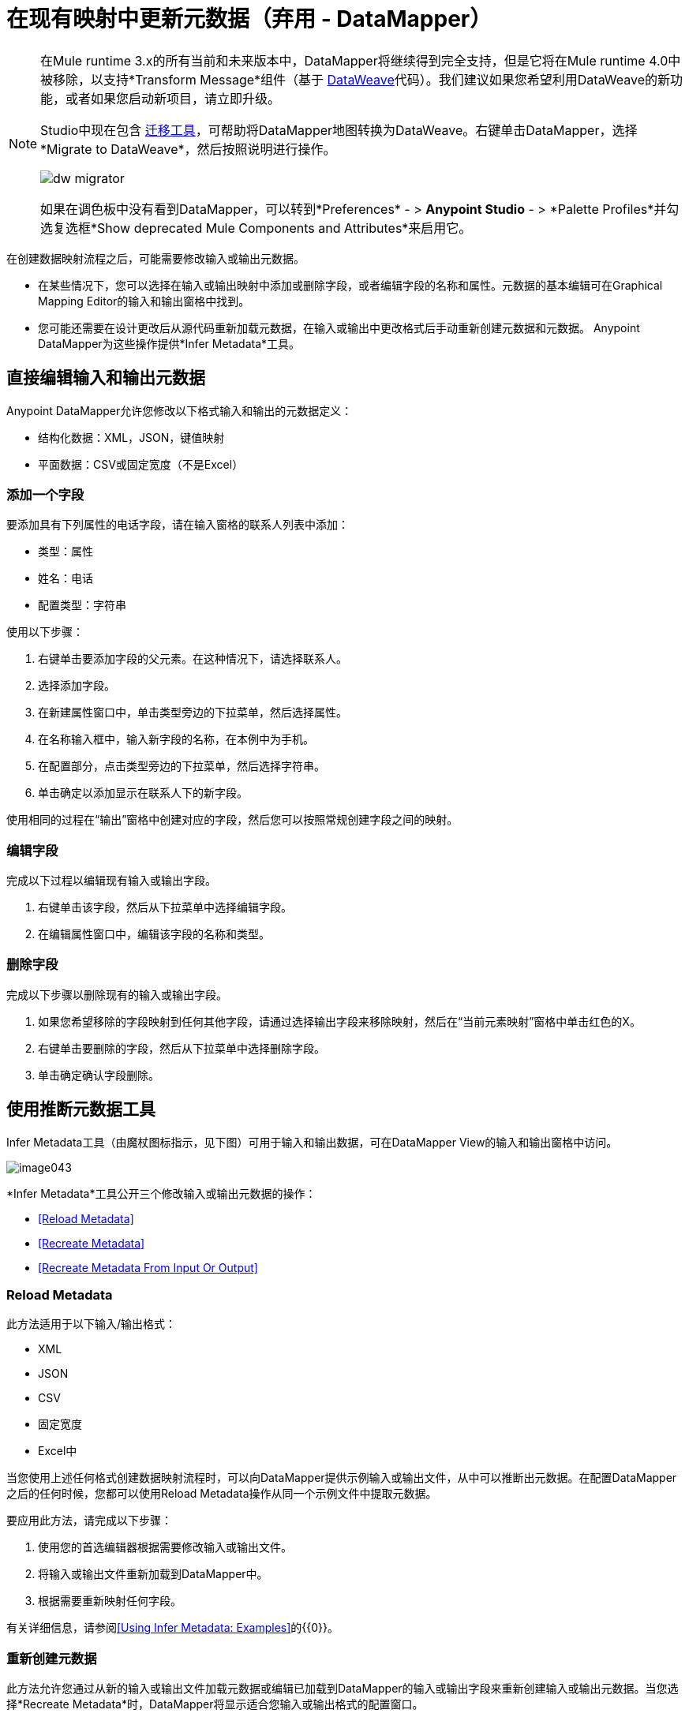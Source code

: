 = 在现有映射中更新元数据（弃用 -  DataMapper）
:keywords: datamapper

[NOTE]
====
在Mule runtime 3.x的所有当前和未来版本中，DataMapper将继续得到完全支持，但是它将在Mule runtime 4.0中被移除，以支持*Transform Message*组件（基于 link:/mule-user-guide/v/3.8/dataweave[DataWeave]代码）。我们建议如果您希望利用DataWeave的新功能，或者如果您启动新项目，请立即升级。

Studio中现在包含 link:/mule-user-guide/v/3.8/dataweave-migrator[迁移工具]，可帮助将DataMapper地图转换为DataWeave。右键单击DataMapper，选择*Migrate to DataWeave*，然后按照说明进行操作。

image:dw_migrator_script.png[dw migrator]

如果在调色板中没有看到DataMapper，可以转到*Preferences*  - > *Anypoint Studio*  - > *Palette Profiles*并勾选复选框*Show deprecated Mule Components and Attributes*来启用它。
====

在创建数据映射流程之后，可能需要修改输入或输出元数据。

* 在某些情况下，您可以选择在输入或输出映射中添加或删除字段，或者编辑字段的名称和属性。元数据的基本编辑可在Graphical Mapping Editor的输入和输出窗格中找到。
* 您可能还需要在设计更改后从源代码重新加载元数据，在输入或输出中更改格式后手动重新创建元数据和元数据。 Anypoint DataMapper为这些操作提供*Infer Metadata*工具。

== 直接编辑输入和输出元数据

Anypoint DataMapper允许您修改以下格式输入和输出的元数据定义：

* 结构化数据：XML，JSON，键值映射
* 平面数据：CSV或固定宽度（不是Excel）

=== 添加一个字段

要添加具有下列属性的电话字段，请在输入窗格的联系人列表中添加：

* 类型：属性
* 姓名：电话
* 配置类型：字符串

使用以下步骤：

. 右键单击要添加字段的父元素。在这种情况下，请选择联系人。
. 选择添加字段。
. 在新建属性窗口中，单击类型旁边的下拉菜单，然后选择属性。
. 在名称输入框中，输入新字段的名称，在本例中为手机。
. 在配置部分，点击类型旁边的下拉菜单，然后选择字符串。
. 单击确定以添加显示在联系人下的新字段。

使用相同的过程在“输出”窗格中创建对应的字段，然后您可以按照常规创建字段之间的映射。

=== 编辑字段

完成以下过程以编辑现有输入或输出字段。

. 右键单击该字段，然后从下拉菜单中选择编辑字段。
. 在编辑属性窗口中，编辑该字段的名称和类型。

=== 删除字段

完成以下步骤以删除现有的输入或输出字段。

. 如果您希望移除的字段映射到任何其他字段，请通过选择输出字段来移除映射，然后在“当前元素映射”窗格中单击红色的X。
. 右键单击要删除的字段，然后从下拉菜单中选择删除字段。
. 单击确定确认字段删除。

== 使用推断元数据工具

Infer Metadata工具（由魔杖图标指示，见下图）可用于输入和输出数据，可在DataMapper View的输入和输出窗格中访问。

image:image043.png[image043]

*Infer Metadata*工具公开三个修改输入或输出元数据的操作：

*  <<Reload Metadata>>
*  <<Recreate Metadata>>
*  <<Recreate Metadata From Input Or Output>>

===  *Reload Metadata*

此方法适用于以下输入/输出格式：

*  XML
*  JSON
*  CSV
* 固定宽度
*  Excel中

当您使用上述任何格式创建数据映射流程时，可以向DataMapper提供示例输入或输出文件，从中可以推断出元数据。在配置DataMapper之后的任何时候，您都可以使用Reload Metadata操作从同一个示例文件中提取元数据。

要应用此方法，请完成以下步骤：

. 使用您的首选编辑器根据需要修改输入或输出文件。
. 将输入或输出文件重新加载到DataMapper中。
. 根据需要重新映射任何字段。

有关详细信息，请参阅<<Using Infer Metadata: Examples>>的{​​{0}}。

=== 重新创建元数据

此方法允许您通过从新的输入或输出文件加载元数据或编辑已加载到DataMapper的输入或输出字段来重新创建输入或输出元数据。当您选择*Recreate Metadata*时，DataMapper将显示适合您输入或输出格式的配置窗口。

例如，为XML输入或输出重新创建元数据时，DataMapper会显示*Recreate Metadata XML* ** **窗口（如下所示）。这允许您上传原始XML元数据的修改版本或全新版本，而无需从头开始重新构建数据映射流程。

image:image049.png[image049]

有关详细信息，请参阅示例的<<Adding the Output Field With Recreate Metadata>>。

=== 从输入或输出重新创建元数据

使用此方法，DataMapper会尝试从映射的另一端推断输入或输出元数据，并修改输入或输出元数据（无论您选择哪个）以匹配对方的元数据。

例如，如果您向输入元数据添加，删除或修改字段，则可以使用此方法使DataMapper自动推断并在输出元数据中插入匹配字段。反之亦然：如果修改输出元数据，DataMapper可以自动修改输入元数据以匹配输出。

[WARNING]
====
*Recreating Metadata with Complex Mappings* +

如果您正在处理复杂映射，请小心使用此工具，因为即使匹配字段中的轻微逻辑错误也会产生意外结果。
====

[NOTE]
====
*DataMapper, Connectors and DataSense* +

启用DataSense的连接器从连接的源系统检索支持的操作和对象的完整元数据，包括任何自定义对象和字段。如果将流模型化为包含连接器作为DataMapper的输入或输出，则Mule将使用从连接系统（例如SaaS提供者）检索到的元数据，并将该数据馈送到DataMapper中，以自动执行正确的输入和输出元数据设置。有关更多详细信息，请参阅 link:/anypoint-studio/v/5/datasense[DataSense]和 link:/anypoint-studio/v/5/using-perceptive-flow-design[使用感知流程设计]。
====

== 使用推断元数据：示例

此示例显示了Infer元数据功能的几种用法。

=== 在这些示例中使用的配置

以下部分说明如何添加，编辑和删除CSV到XML数据映射中的字段。虽然这些示例适用于CSV输入数据，但相同的过程适用于XML输出数据。 DataMapper转换器使用以下配置：

*  *Input:* CSV
*  *Output:* XML
*  **Input file:** `$PROJECT_HOME/src/test/resources/contacts.csv`
*  *Sample XML output file*：`$PROJECT_HOME/src/test/resources/users.xml`

 点击查看输入CSV文件

 点击查看示例输出XML文件

 点击查看生成的XML输出

下图说明了最初的DataMapper视图。

image:image046.png[image046]

=== 使用重新加载元数据添加输入字段

配置完数据映射流程（请参阅<<Configuration Employed In These Examples>>）后，我们发现需要在输入文件中添加一个字段。

1.找到您为DataMapper提供的输入文件（本例中为`src/test/resources/contacts.csv`），并对其进行编辑以添加新字段。对于此示例，请在标题末尾添加字段`Phone`，然后填写信息，如下所示。

[source, code, linenums]
----
Name,Last Name,Street,ZipCode,Phone
John,Doe,123 Main Street,111,2222-2222
Jane,Doe,345 Main Street,111,3333-3333
----

2.在DataMapper视图的输入窗格中，单击*Infer Metadata*图标，然后选择*Reload Metadata*。 +
  image:image047.png[image047]

DataMapper中的输入窗格现在将显示`Phone`字段，如下所示。

image:image048.png[image048]

[WARNING]
====
*Mapping Changes after Reloading Metadata*

从修改的输入或输出文件重新加载元数据可能会导致DataMapper删除现有的字段。例如，如果您配置的映射包含字段`Name`，并且您重新加载到DataMapper中的文件不包含字段`Name`，则DataMapper将从映射中删除该字段。在这种情况下，您将不得不手动删除对已删除字段的任何引用。
====

=== 通过重新创建元数据添加输出字段

完成以下步骤将新字段`Phone`添加到您的输出XML中。

1.找到您为DataMapper提供的输出文件（本例中为`src/test/resources/user.xml`），然后编辑它以添加新字段。对于这个例子，添加元素`Phone`，如下所示。

[source, xml, linenums]
----
<users>
    <user>
        <name></name>
        <lastName></lastName>
        <street></street>
        <zipCode></zipCode>
        <Phone></Phone>
    </user>
</users>
----

2.在DataMapper视图的输出窗格中，单击*Infer Metadata*图标，然后选择*Recreate Metadata*。 *Recreate Metadata XML*对话框打开。 +
 +
  image:image049.png[image049]

3.点击*Generate schema from xml*。

4.浏览并选择样本输出XML文件，然后单击*OK*。

5. Studio会要求您确认是否要覆盖原始XML模式文件。点击*OK*进行确认。

6.点击*Infer Metadata*工具，然后点击*Reload Metadata*。输出XML包含新的`Phone`字段，如下所示。

image:image050.png[image050]

7.手动映射输入和输出`Phone`字段。

8.数据映射流程的预览产生以下输出：

[source, xml, linenums]
----
<users>
  <user>
    <name>John</name>
    <lastName>Doe</lastName>
    <street>123 Main Street</street>
    <zipCode>111</zipCode>
    <Phone>2222-2222</Phone>
  </user>
</users>
<users>
  <user>
    <name>Jane</name>
    <lastName>Doe</lastName>
    <street>345 Main Street</street>
    <zipCode>111</zipCode>
    <Phone>3333-3333</Phone>
  </user>
</users>
----

=== 通过输入/输出重新创建元数据添加输出字段

本节介绍如何使用**Recreate Metadata from Input/Output**方法实现与前一部分相同的结果，即将字段`Phone`添加到输出XML中。

在应用于输出数据时，重新创建元数据会尝试修改输出数据，使其与输入数据匹配。如果在此示例中，您在输入数据中添加了新字段，则DataMapper会在输出数据中创建一个具有相同名称的新字段。

在输入CSV中添加`Phone`字段后，点击输出窗格中的*Infer Metadata*工具，然后选择*Recreate Metadata From Input*。 DataMapper将自动在输出XML中创建新的`Phone`字段，作为具有以下参数的属性：

*  *Name:* `Phone`
*  *Type:* `string`
*  *Namespace:* `default`

如果从输入数据中删除一个字段，然后选择**Recreate Data From Input,**，DataMapper将删除相应的输出字段（如果存在）。

您可以从输出元数据重新创建输入元数据。在输入窗格中，按照上面刚刚列出的流程进行操作：点击*Infer Metadata*，然后选择*Recreate Data From Output*。在这种情况下，DataMapper添加或删除输入字段以使输入字段适应输出字段。

[WARNING]
====
*Recreating Metadata in Complex Mappings* +

如果您正在处理复杂映射，请小心使用此工具，因为即使匹配字段中的轻微逻辑错误也会产生意外结果。
====
